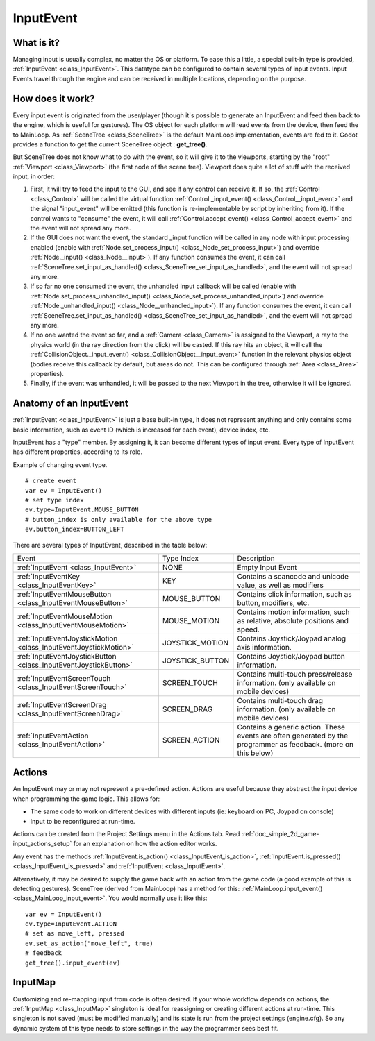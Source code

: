.. _doc_inputevent:

InputEvent
==========

What is it?
-----------

Managing input is usually complex, no matter the OS or platform. To ease
this a little, a special built-in type is provided, :ref:`InputEvent <class_InputEvent>`.
This datatype can be configured to contain several types of input
events. Input Events travel through the engine and can be received in
multiple locations, depending on the purpose.

How does it work?
-----------------

Every input event is originated from the user/player (though it's
possible to generate an InputEvent and feed then back to the engine,
which is useful for gestures). The OS object for each platform will read
events from the device, then feed the to MainLoop. As :ref:`SceneTree <class_SceneTree>`
is the default MainLoop implementation, events are fed to it. Godot
provides a function to get the current SceneTree object :
**get_tree()**.

But SceneTree does not know what to do with the event, so it will give
it to the viewports, starting by the "root" :ref:`Viewport <class_Viewport>` (the first
node of the scene tree). Viewport does quite a lot of stuff with the
received input, in order:

.. image:: /img/input_event_flow.png

1. First, it will try to feed the input to the GUI, and see if any
   control can receive it. If so, the :ref:`Control <class_Control>` will be called the
   virtual function :ref:`Control._input_event() <class_Control__input_event>` and the signal
   "input_event" will be emitted (this function is re-implementable by
   script by inheriting from it). If the control wants to "consume" the
   event, it will call :ref:`Control.accept_event() <class_Control_accept_event>` and the event will
   not spread any more.
2. If the GUI does not want the event, the standard _input function
   will be called in any node with input processing enabled (enable with
   :ref:`Node.set_process_input() <class_Node_set_process_input>`) and override
   :ref:`Node._input() <class_Node__input>`). If any function consumes the event, it can
   call :ref:`SceneTree.set_input_as_handled() <class_SceneTree_set_input_as_handled>`, and the event will
   not spread any more.
3. If so far no one consumed the event, the unhandled input callback
   will be called (enable with
   :ref:`Node.set_process_unhandled_input() <class_Node_set_process_unhandled_input>`) and override
   :ref:`Node._unhandled_input() <class_Node__unhandled_input>`). If any function consumes the
   event, it can call :ref:`SceneTree.set_input_as_handled() <class_SceneTree_set_input_as_handled>`, and the
   event will not spread any more.
4. If no one wanted the event so far, and a :ref:`Camera <class_Camera>` is assigned
   to the Viewport, a ray to the physics world (in the ray direction from
   the click) will be casted. If this ray hits an object, it will call the
   :ref:`CollisionObject._input_event() <class_CollisionObject__input_event>` function in the relevant
   physics object (bodies receive this callback by default, but areas do
   not. This can be configured through :ref:`Area <class_Area>` properties).
5. Finally, if the event was unhandled, it will be passed to the next
   Viewport in the tree, otherwise it will be ignored.

Anatomy of an InputEvent
------------------------

:ref:`InputEvent <class_InputEvent>` is just a base built-in type, it does not represent
anything and only contains some basic information, such as event ID
(which is increased for each event), device index, etc.

InputEvent has a "type" member. By assigning it, it can become
different types of input event. Every type of InputEvent has different
properties, according to its role.

Example of changing event type.

::

    # create event
    var ev = InputEvent()
    # set type index
    ev.type=InputEvent.MOUSE_BUTTON
    # button_index is only available for the above type
    ev.button_index=BUTTON_LEFT

There are several types of InputEvent, described in the table below:

+-------------------------------------------------------------------+--------------------+-------------------------------------------------------------------------------------------------------------------+
| Event                                                             | Type Index         | Description                                                                                                       |
+-------------------------------------------------------------------+--------------------+-------------------------------------------------------------------------------------------------------------------+
| :ref:`InputEvent <class_InputEvent>`                              | NONE               | Empty Input Event                                                                                                 |
+-------------------------------------------------------------------+--------------------+-------------------------------------------------------------------------------------------------------------------+
| :ref:`InputEventKey <class_InputEventKey>`                        | KEY                | Contains a scancode and unicode value, as well as modifiers                                                       |
+-------------------------------------------------------------------+--------------------+-------------------------------------------------------------------------------------------------------------------+
| :ref:`InputEventMouseButton <class_InputEventMouseButton>`        | MOUSE_BUTTON       | Contains click information, such as button, modifiers, etc.                                                       |
+-------------------------------------------------------------------+--------------------+-------------------------------------------------------------------------------------------------------------------+
| :ref:`InputEventMouseMotion <class_InputEventMouseMotion>`        | MOUSE_MOTION       | Contains motion information, such as relative, absolute positions and speed.                                      |
+-------------------------------------------------------------------+--------------------+-------------------------------------------------------------------------------------------------------------------+
| :ref:`InputEventJoystickMotion <class_InputEventJoystickMotion>`  | JOYSTICK_MOTION    | Contains Joystick/Joypad analog axis information.                                                                 |
+-------------------------------------------------------------------+--------------------+-------------------------------------------------------------------------------------------------------------------+
| :ref:`InputEventJoystickButton <class_InputEventJoystickButton>`  | JOYSTICK_BUTTON    | Contains Joystick/Joypad button information.                                                                      |
+-------------------------------------------------------------------+--------------------+-------------------------------------------------------------------------------------------------------------------+
| :ref:`InputEventScreenTouch <class_InputEventScreenTouch>`        | SCREEN_TOUCH       | Contains multi-touch press/release information. (only available on mobile devices)                                |
+-------------------------------------------------------------------+--------------------+-------------------------------------------------------------------------------------------------------------------+
| :ref:`InputEventScreenDrag <class_InputEventScreenDrag>`          | SCREEN_DRAG        | Contains multi-touch drag information. (only available on mobile devices)                                         |
+-------------------------------------------------------------------+--------------------+-------------------------------------------------------------------------------------------------------------------+
| :ref:`InputEventAction <class_InputEventAction>`                  | SCREEN_ACTION      | Contains a generic action. These events are often generated by the programmer as feedback. (more on this below)   |
+-------------------------------------------------------------------+--------------------+-------------------------------------------------------------------------------------------------------------------+

Actions
-------

An InputEvent may or may not represent a pre-defined action. Actions are
useful because they abstract the input device when programming the game
logic. This allows for:

-  The same code to work on different devices with different inputs (ie:
   keyboard on PC, Joypad on console)
-  Input to be reconfigured at run-time.

Actions can be created from the Project Settings menu in the Actions
tab. Read :ref:`doc_simple_2d_game-input_actions_setup` for an
explanation on how the action editor works.

Any event has the methods :ref:`InputEvent.is_action() <class_InputEvent_is_action>`,
:ref:`InputEvent.is_pressed() <class_InputEvent_is_pressed>` and :ref:`InputEvent <class_InputEvent>`.

Alternatively, it may be desired to supply the game back with an action
from the game code (a good example of this is detecting gestures).
SceneTree (derived from MainLoop) has a method for this:
:ref:`MainLoop.input_event() <class_MainLoop_input_event>`. You would normally use it like this:

::

    var ev = InputEvent()
    ev.type=InputEvent.ACTION
    # set as move_left, pressed
    ev.set_as_action("move_left", true) 
    # feedback
    get_tree().input_event(ev)

InputMap
--------

Customizing and re-mapping input from code is often desired. If your
whole workflow depends on actions, the :ref:`InputMap <class_InputMap>` singleton is
ideal for reassigning or creating different actions at run-time. This
singleton is not saved (must be modified manually) and its state is run
from the project settings (engine.cfg). So any dynamic system of this
type needs to store settings in the way the programmer sees best fit.

